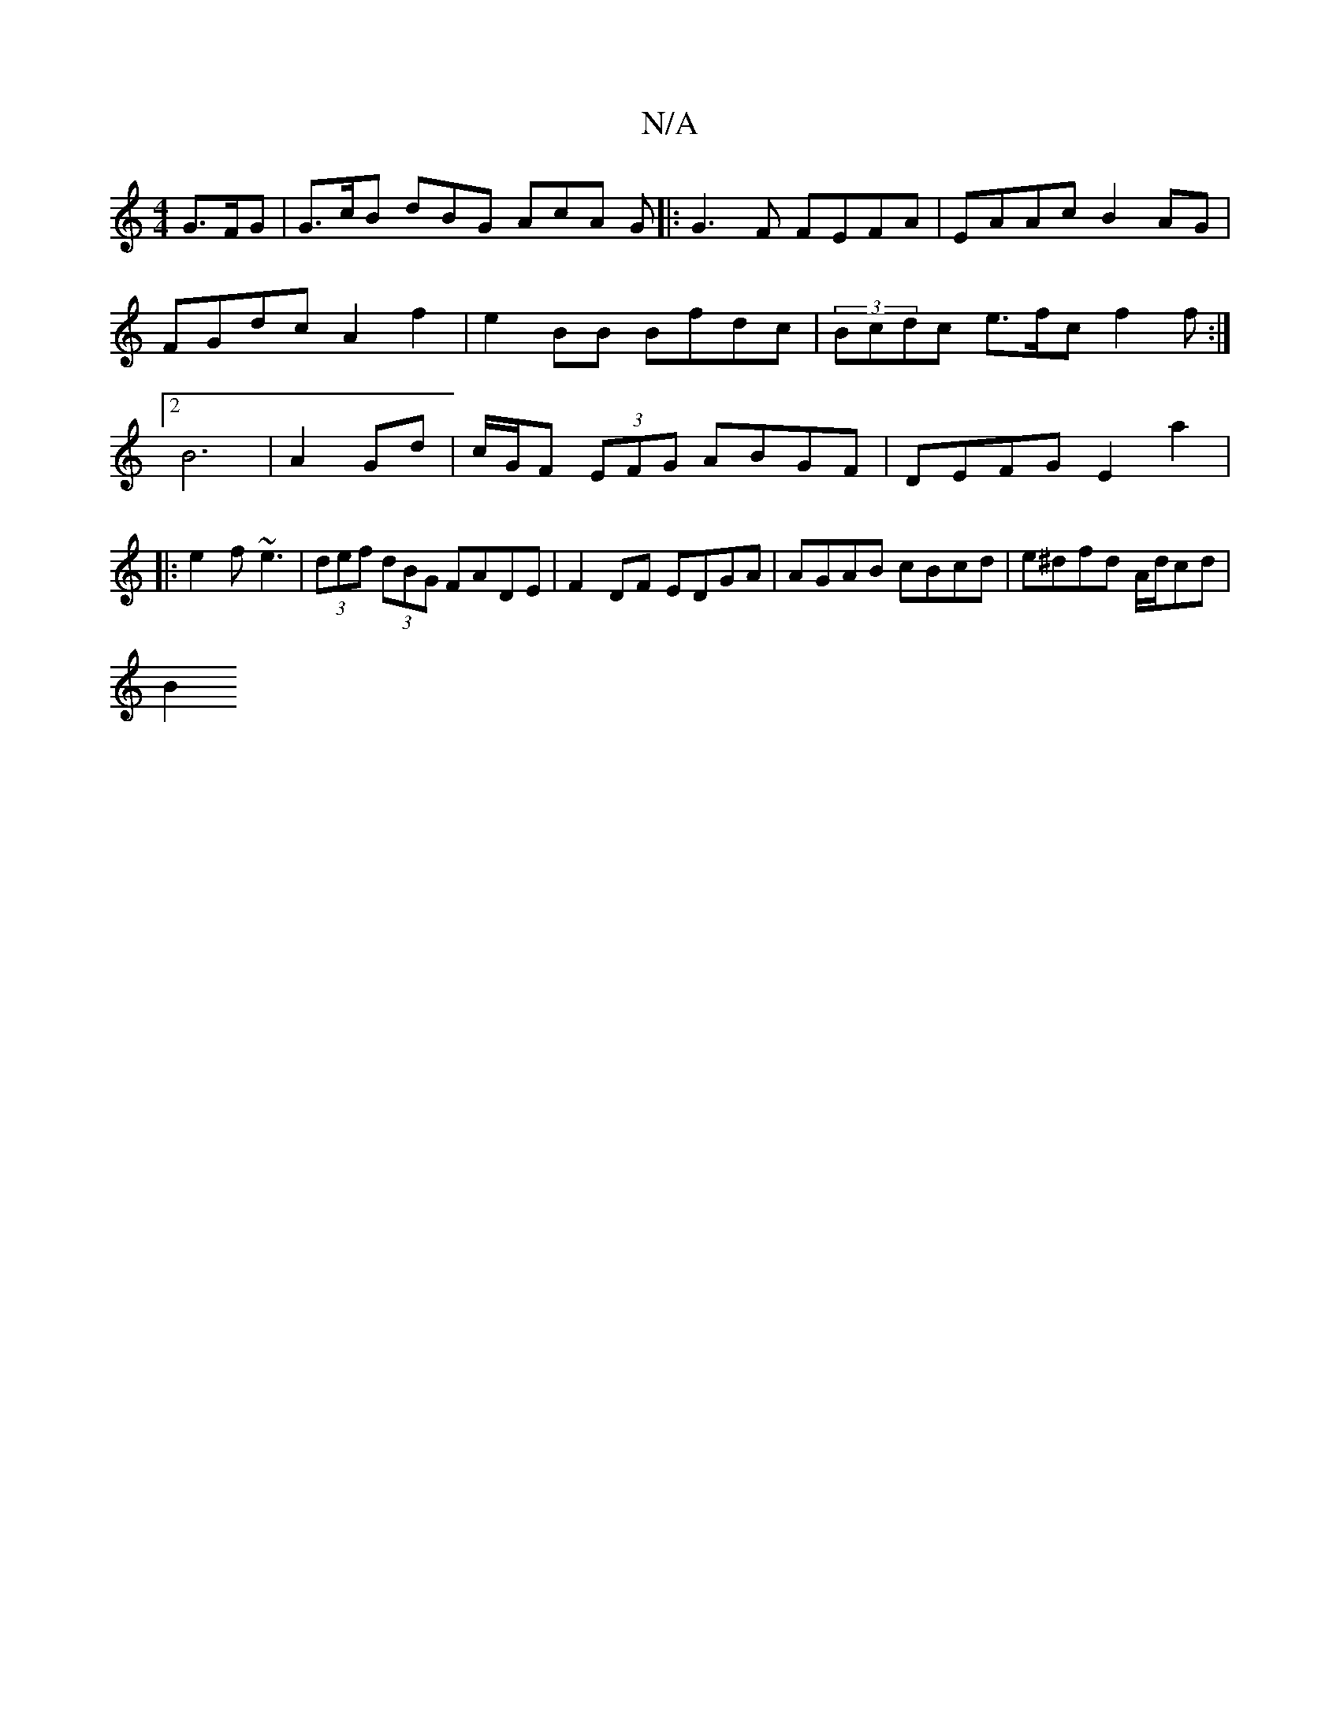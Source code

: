 X:1
T:N/A
M:4/4
R:N/A
K:Cmajor
G>FG | G>cB dBG AcA G|:G3F FEFA|EAAc B2AG | FGdc A2 f2 | e2 BB Bfdc | (3Bcdc e>fc f2f:|2 B6| A2 Gd | c/G/F (3EFG ABGF|DEFG E2a2|
|:e2f ~e3|(3def (3dBG FADE | F2 DF EDGA | AGAB cBcd | e^dfd A/d/cd |
B2